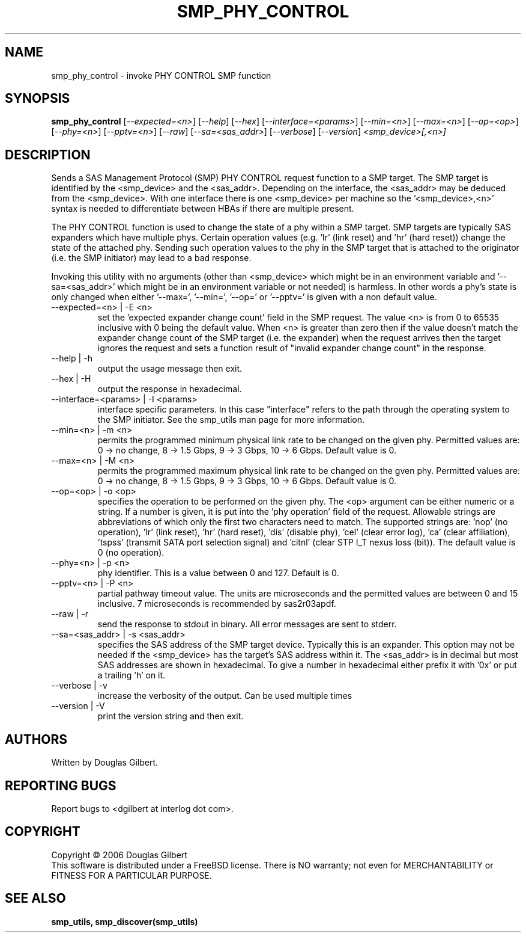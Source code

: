 .TH SMP_PHY_CONTROL "8" "August 2006" "smp_utils-0.91" SMP_UTILS
.SH NAME
smp_phy_control \- invoke PHY CONTROL SMP function
.SH SYNOPSIS
.B smp_phy_control
[\fI--expected=<n>\fR] [\fI--help\fR] [\fI--hex\fR]
[\fI--interface=<params>\fR] [\fI--min=<n>\fR] [\fI--max=<n>\fR]
[\fI--op=<op>\fR] [\fI--phy=<n>\fR] [\fI--pptv=<n>\fR] [\fI--raw\fR]
[\fI--sa=<sas_addr>\fR] [\fI--verbose\fR] [\fI--version\fR]
\fI<smp_device>[,<n>]\fR
.SH DESCRIPTION
.\" Add any additional description here
.PP
Sends a SAS Management Protocol (SMP) PHY CONTROL request function
to a SMP target. The SMP target is identified by the <smp_device>
and the <sas_addr>. Depending on the interface, the <sas_addr>
may be deduced from the <smp_device>. With one interface there is
one <smp_device> per machine so the '<smp_device>,<n>' syntax is
needed to differentiate between HBAs if there are multiple present.
.PP
The PHY CONTROL function is used to change the state of a phy
within a SMP target. SMP targets are typically SAS expanders
which have multiple phys. Certain operation
values (e.g. 'lr' (link reset) and 'hr' (hard reset)) change the
state of the attached phy. Sending such operation values to the
phy in the SMP target that is attached to the originator (i.e. the
SMP initiator) may lead to a bad response.
.PP
Invoking this utility with no arguments (other than <smp_device>
which might be in an environment variable and '--sa=<sas_addr>'
which might be in an environment variable or not needed) is
harmless. In other words a phy's state is only changed when
either '--max=', '--min=', '--op=' or '--pptv=' is given
with a non default value.
.TP
--expected=<n> | -E <n>
set the 'expected expander change count' field in the SMP request.
The value <n> is from 0 to 65535 inclusive with 0 being the default
value. When <n> is greater than zero then if the value doesn't match
the expander change count of the SMP target (i.e. the expander) when
the request arrives then the target ignores the request and sets a
function result of "invalid expander change count" in the response.
.TP
--help | -h
output the usage message then exit.
.TP
--hex | -H
output the response in hexadecimal.
.TP
--interface=<params> | -I <params>
interface specific parameters. In this case "interface" refers to the
path through the operating system to the SMP initiator. See the smp_utils
man page for more information.
.TP
--min=<n> | -m <n>
permits the programmed minimum physical link rate to be changed on the
given phy. Permitted values are: 0 -> no change, 8 -> 1.5 Gbps, 9 -> 3 Gbps,
10 -> 6 Gbps. Default value is 0.
.TP
--max=<n> | -M <n>
permits the programmed maximum physical link rate to be changed on the
gven phy. Permitted values are: 0 -> no change, 8 -> 1.5 Gbps, 9 -> 3 Gbps,
10 -> 6 Gbps. Default value is 0.
.TP
--op=<op> | -o <op>
specifies the operation to be performed on the given phy. The <op> argument
can be either numeric or a string. If a number is given, it is put into
the 'phy operation' field of the request. Allowable strings are abbreviations
of which only the first two characters need to match. The supported strings
are: 'nop' (no operation), 'lr' (link reset), 'hr' (hard reset), 'dis' (disable
phy), 'cel' (clear error log), 'ca' (clear affiliation), 'tspss' (transmit
SATA port selection signal) and 'citnl' (clear STP I_T nexus loss (bit)).
The default value is 0 (no operation).
.TP
--phy=<n> | -p <n>
phy identifier. This is a value between 0 and 127. Default is 0.
.TP
--pptv=<n> | -P <n>
partial pathway timeout value. The units are microseconds and the permitted
values are between 0 and 15 inclusive. 7 microseconds is recommended by
sas2r03apdf.
.TP
--raw | -r
send the response to stdout in binary. All error messages are sent to stderr.
.TP
--sa=<sas_addr> | -s <sas_addr>
specifies the SAS address of the SMP target device. Typically this is an
expander. This option may not be needed if the <smp_device> has the target's
SAS address within it. The <sas_addr> is in decimal but most SAS addresses
are shown in hexadecimal. To give a number in hexadecimal either prefix
it with '0x' or put a trailing 'h' on it.
.TP
--verbose | -v
increase the verbosity of the output. Can be used multiple times
.TP
--version | -V
print the version string and then exit.
.SH AUTHORS
Written by Douglas Gilbert.
.SH "REPORTING BUGS"
Report bugs to <dgilbert at interlog dot com>.
.SH COPYRIGHT
Copyright \(co 2006 Douglas Gilbert
.br
This software is distributed under a FreeBSD license. There is NO
warranty; not even for MERCHANTABILITY or FITNESS FOR A PARTICULAR PURPOSE.
.SH "SEE ALSO"
.B smp_utils, smp_discover(smp_utils)
